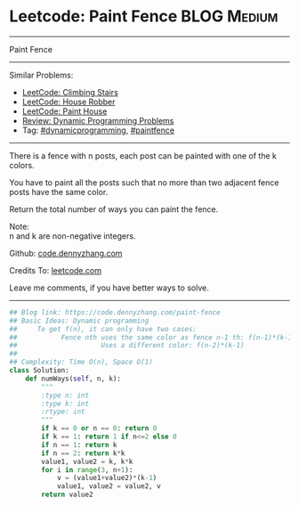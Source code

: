 * Leetcode: Paint Fence                                              :BLOG:Medium:
#+STARTUP: showeverything
#+OPTIONS: toc:nil \n:t ^:nil creator:nil d:nil
:PROPERTIES:
:type:     dynamicprogramming, paintfence
:END:
---------------------------------------------------------------------
Paint Fence
---------------------------------------------------------------------
Similar Problems:
- [[https://code.dennyzhang.com/climbing-stairs][LeetCode: Climbing Stairs]]
- [[https://code.dennyzhang.com/house-robber][LeetCode: House Robber]]
- [[https://code.dennyzhang.com/paint-house][LeetCode: Paint House]]
- [[https://code.dennyzhang.com/review-dynamicprogramming][Review: Dynamic Programming Problems]]
- Tag: [[https://code.dennyzhang.com/tag/dynamicprogramming][#dynamicprogramming]], [[https://code.dennyzhang.com/tag/paintfence][#paintfence]]
---------------------------------------------------------------------
There is a fence with n posts, each post can be painted with one of the k colors.

You have to paint all the posts such that no more than two adjacent fence posts have the same color.

Return the total number of ways you can paint the fence.

Note:
n and k are non-negative integers.

Github: [[https://github.com/dennyzhang/code.dennyzhang.com/tree/master/problems/paint-fence][code.dennyzhang.com]]

Credits To: [[https://leetcode.com/problems/paint-fence/description/][leetcode.com]]

Leave me comments, if you have better ways to solve.
---------------------------------------------------------------------
#+BEGIN_SRC python
## Blog link: https://code.dennyzhang.com/paint-fence
## Basic Ideas: Dynamic programming
##     To get f(n), it can only have two cases:
##           Fence nth uses the same color as fence n-1 th: f(n-1)*(k-1)
##                     Uses a different color: f(n-2)*(k-1)
##
## Complexity: Time O(n), Space O(1)
class Solution:
    def numWays(self, n, k):
        """
        :type n: int
        :type k: int
        :rtype: int
        """
        if k == 0 or n == 0: return 0
        if k == 1: return 1 if n<=2 else 0
        if n == 1: return k
        if n == 2: return k*k
        value1, value2 = k, k*k
        for i in range(3, n+1):
            v = (value1+value2)*(k-1)
            value1, value2 = value2, v
        return value2
#+END_SRC

#+BEGIN_HTML
<div style="overflow: hidden;">
<div style="float: left; padding: 5px"> <a href="https://www.linkedin.com/in/dennyzhang001"><img src="https://www.dennyzhang.com/wp-content/uploads/sns/linkedin.png" alt="linkedin" /></a></div>
<div style="float: left; padding: 5px"><a href="https://github.com/dennyzhang"><img src="https://www.dennyzhang.com/wp-content/uploads/sns/github.png" alt="github" /></a></div>
<div style="float: left; padding: 5px"><a href="https://www.dennyzhang.com/slack" target="_blank" rel="nofollow"><img src="https://slack.dennyzhang.com/badge.svg" alt="slack"/></a></div>
</div>
#+END_HTML
